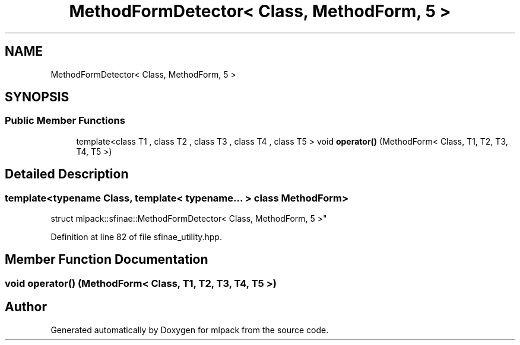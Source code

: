 .TH "MethodFormDetector< Class, MethodForm, 5 >" 3 "Thu Jun 24 2021" "Version 3.4.2" "mlpack" \" -*- nroff -*-
.ad l
.nh
.SH NAME
MethodFormDetector< Class, MethodForm, 5 >
.SH SYNOPSIS
.br
.PP
.SS "Public Member Functions"

.in +1c
.ti -1c
.RI "template<class T1 , class T2 , class T3 , class T4 , class T5 > void \fBoperator()\fP (MethodForm< Class, T1, T2, T3, T4, T5 >)"
.br
.in -1c
.SH "Detailed Description"
.PP 

.SS "template<typename Class, template< typename\&.\&.\&. > class MethodForm>
.br
struct mlpack::sfinae::MethodFormDetector< Class, MethodForm, 5 >"

.PP
Definition at line 82 of file sfinae_utility\&.hpp\&.
.SH "Member Function Documentation"
.PP 
.SS "void operator() (MethodForm< Class, T1, T2, T3, T4, T5 >)"


.SH "Author"
.PP 
Generated automatically by Doxygen for mlpack from the source code\&.
